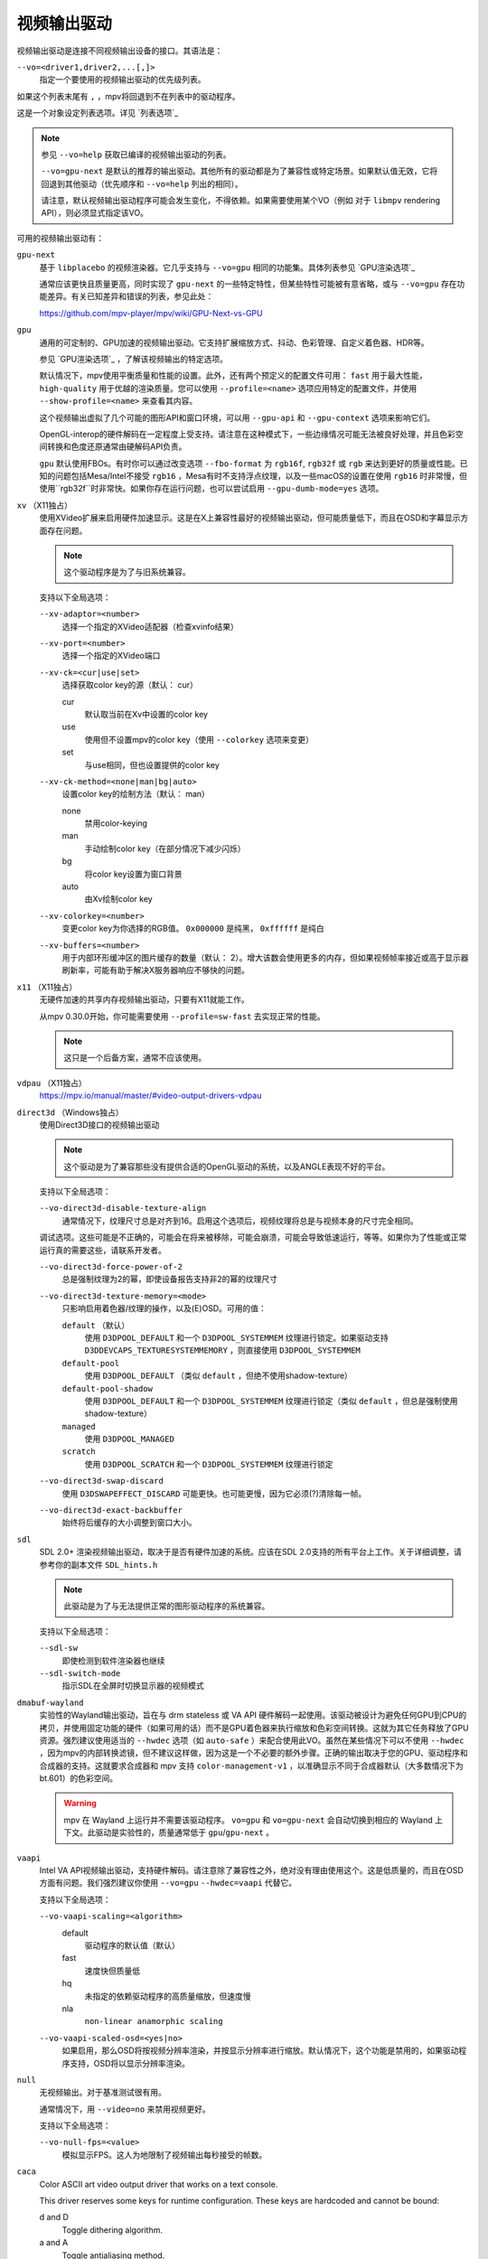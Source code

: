 视频输出驱动
============

视频输出驱动是连接不同视频输出设备的接口。其语法是：

``--vo=<driver1,driver2,...[,]>``
    指定一个要使用的视频输出驱动的优先级列表。

如果这个列表末尾有 ``,`` ，mpv将回退到不在列表中的驱动程序。

这是一个对象设定列表选项。详见 `列表选项`_

.. note::

    参见 ``--vo=help`` 获取已编译的视频输出驱动的列表。

    ``--vo=gpu-next`` 是默认的推荐的输出驱动。其他所有的驱动都是为了兼容性或特定场景。如果默认值无效，它将回退到其他驱动（优先顺序和 ``--vo=help`` 列出的相同）。

    请注意，默认视频输出驱动程序可能会发生变化，不得依赖。如果需要使用某个VO（例如 对于 ``libmpv`` rendering API），则必须显式指定该VO。

可用的视频输出驱动有：

``gpu-next``
    基于 ``libplacebo`` 的视频渲染器。它几乎支持与 ``--vo=gpu`` 相同的功能集。具体列表参见 `GPU渲染选项`_

    通常应该更快且质量更高，同时实现了 ``gpu-next`` 的一些特定特性，但某些特性可能被有意省略，或与 ``--vo=gpu`` 存在功能差异。有关已知差异和错误的列表，参见此处：

    https://github.com/mpv-player/mpv/wiki/GPU-Next-vs-GPU

``gpu``
    通用的可定制的、GPU加速的视频输出驱动。它支持扩展缩放方式、抖动、色彩管理、自定义着色器、HDR等。

    参见 `GPU渲染选项`_ ，了解该视频输出的特定选项。

    默认情况下，mpv使用平衡质量和性能的设置。此外，还有两个预定义的配置文件可用： ``fast`` 用于最大性能， ``high-quality`` 用于优越的渲染质量。您可以使用 ``--profile=<name>`` 选项应用特定的配置文件，并使用 ``--show-profile=<name>`` 来查看其内容。

    这个视频输出虚拟了几个可能的图形API和窗口环境，可以用 ``--gpu-api`` 和 ``--gpu-context`` 选项来影响它们。

    OpenGL-interop的硬件解码在一定程度上受支持。请注意在这种模式下，一些边缘情况可能无法被良好处理，并且色彩空间转换和色度还原通常由硬解码API负责。

    ``gpu`` 默认使用FBOs。有时你可以通过改变选项 ``--fbo-format`` 为 ``rgb16f``, ``rgb32f`` 或 ``rgb`` 来达到更好的质量或性能。已知的问题包括Mesa/Intel不接受 ``rgb16`` ，Mesa有时不支持浮点纹理，以及一些macOS的设置在使用 ``rgb16`` 时非常慢，但使用``rgb32f``时非常快。如果你存在运行问题，也可以尝试启用 ``--gpu-dumb-mode=yes`` 选项。

``xv`` （X11独占）
    使用XVideo扩展来启用硬件加速显示。这是在X上兼容性最好的视频输出驱动，但可能质量低下，而且在OSD和字幕显示方面存在问题。

    .. note:: 这个驱动程序是为了与旧系统兼容。

    支持以下全局选项：

    ``--xv-adaptor=<number>``
        选择一个指定的XVideo适配器（检查xvinfo结果）
    ``--xv-port=<number>``
        选择一个指定的XVideo端口
    ``--xv-ck=<cur|use|set>``
        选择获取color key的源（默认： cur）

        cur
          默认取当前在Xv中设置的color key
        use
          使用但不设置mpv的color key（使用 ``--colorkey`` 选项来变更）
        set
          与use相同，但也设置提供的color key

    ``--xv-ck-method=<none|man|bg|auto>``
        设置color key的绘制方法（默认： man）

        none
          禁用color-keying
        man
          手动绘制color key（在部分情况下减少闪烁）
        bg
          将color key设置为窗口背景
        auto
          由Xv绘制color key

    ``--xv-colorkey=<number>``
        变更color key为你选择的RGB值。 ``0x000000`` 是纯黑， ``0xffffff`` 是纯白

    ``--xv-buffers=<number>``
        用于内部环形缓冲区的图片缓存的数量（默认： 2）。增大该数会使用更多的内存，但如果视频帧率接近或高于显示器刷新率，可能有助于解决X服务器响应不够快的问题。

``x11`` （X11独占）
    无硬件加速的共享内存视频输出驱动，只要有X11就能工作。

    从mpv 0.30.0开始，你可能需要使用 ``--profile=sw-fast`` 去实现正常的性能。

    .. note:: 这只是一个后备方案，通常不应该使用。

``vdpau`` （X11独占）
    https://mpv.io/manual/master/#video-output-drivers-vdpau

``direct3d`` （Windows独占）
    使用Direct3D接口的视频输出驱动

    .. note:: 这个驱动是为了兼容那些没有提供合适的OpenGL驱动的系统，以及ANGLE表现不好的平台。

    支持以下全局选项：

    ``--vo-direct3d-disable-texture-align``
        通常情况下，纹理尺寸总是对齐到16。启用这个选项后，视频纹理将总是与视频本身的尺寸完全相同。


    调试选项。这些可能是不正确的，可能会在将来被移除，可能会崩溃，可能会导致低速运行，等等。如果你为了性能或正常运行真的需要这些，请联系开发者。

    ``--vo-direct3d-force-power-of-2``
        总是强制纹理为2的幂，即使设备报告支持非2的幂的纹理尺寸

    ``--vo-direct3d-texture-memory=<mode>``
        只影响启用着色器/纹理的操作，以及(E)OSD。可用的值：

        ``default`` （默认）
            使用 ``D3DPOOL_DEFAULT`` 和一个 ``D3DPOOL_SYSTEMMEM`` 纹理进行锁定。如果驱动支持 ``D3DDEVCAPS_TEXTURESYSTEMMEMORY`` ，则直接使用 ``D3DPOOL_SYSTEMMEM``

        ``default-pool``
            使用 ``D3DPOOL_DEFAULT`` （类似  ``default`` ，但绝不使用shadow-texture）

        ``default-pool-shadow``
            使用 ``D3DPOOL_DEFAULT`` 和一个 ``D3DPOOL_SYSTEMMEM`` 纹理进行锁定（类似  ``default`` ，但总是强制使用shadow-texture）

        ``managed``
            使用 ``D3DPOOL_MANAGED``

        ``scratch``
            使用 ``D3DPOOL_SCRATCH`` 和一个 ``D3DPOOL_SYSTEMMEM`` 纹理进行锁定

    ``--vo-direct3d-swap-discard``
        使用 ``D3DSWAPEFFECT_DISCARD`` 可能更快。也可能更慢，因为它必须(?)清除每一帧。

    ``--vo-direct3d-exact-backbuffer``
        始终将后缓存的大小调整到窗口大小。

``sdl``
    SDL 2.0+ 渲染视频输出驱动，取决于是否有硬件加速的系统。应该在SDL 2.0支持的所有平台上工作。关于详细调整，请参考你的副本文件 ``SDL_hints.h``

    .. note:: 此驱动是为了与无法提供正常的图形驱动程序的系统兼容。

    支持以下全局选项：

    ``--sdl-sw``
        即使检测到软件渲染器也继续

    ``--sdl-switch-mode``
        指示SDL在全屏时切换显示器的视频模式

``dmabuf-wayland``
    实验性的Wayland输出驱动，旨在与 drm stateless 或 VA API 硬件解码一起使用。该驱动被设计为避免任何GPU到CPU的拷贝，并使用固定功能的硬件（如果可用的话）而不是GPU着色器来执行缩放和色彩空间转换。这就为其它任务释放了GPU资源。强烈建议使用适当的 ``--hwdec`` 选项（如 ``auto-safe`` ）来配合使用此VO。虽然在某些情况下可以不使用 ``--hwdec`` ，因为mpv的内部转换滤镜，但不建议这样做，因为这是一个不必要的额外步骤。正确的输出取决于您的GPU、驱动程序和合成器的支持。这就要求合成器和 mpv 支持 ``color-management-v1`` ，以准确显示不同于合成器默认（大多数情况下为 bt.601）的色彩空间。

    .. warning::

        mpv 在 Wayland 上运行并不需要该驱动程序。 ``vo=gpu`` 和 ``vo=gpu-next`` 会自动切换到相应的 Wayland 上下文。此驱动是实验性的，质量通常低于 ``gpu``/``gpu-next`` 。

``vaapi``
    Intel VA API视频输出驱动，支持硬件解码。请注意除了兼容性之外，绝对没有理由使用这个。这是低质量的，而且在OSD方面有问题。我们强烈建议你使用 ``--vo=gpu`` ``--hwdec=vaapi`` 代替它。

    支持以下全局选项：

    ``--vo-vaapi-scaling=<algorithm>``
        default
            驱动程序的默认值（默认）
        fast
            速度快但质量低
        hq
            未指定的依赖驱动程序的高质量缩放，但速度慢
        nla
            ``non-linear anamorphic scaling``

    ``--vo-vaapi-scaled-osd=<yes|no>``
        如果启用，那么OSD将按视频分辨率渲染，并按显示分辨率进行缩放。默认情况下，这个功能是禁用的，如果驱动程序支持，OSD将以显示分辨率渲染。

``null``
    无视频输出。对于基准测试很有用。

    通常情况下，用 ``--video=no`` 来禁用视频更好。

    支持以下全局选项：

    ``--vo-null-fps=<value>``
        模拟显示FPS。这人为地限制了视频输出每秒接受的帧数。

``caca``
    Color ASCII art video output driver that works on a text console.

    This driver reserves some keys for runtime configuration. These keys are hardcoded and cannot be bound:

    d and D
        Toggle dithering algorithm.

    a and A
        Toggle antialiasing method.

    h and H
        Toggle charset method.

    c and C
        Toggle color method.

    .. note:: This driver is a joke.

``tct``
    彩色Unicode艺术视频输出驱动，在文本控制台中工作。默认情况下，取决于现代终端对真彩色的支持，以完整色范围显示图像，但也支持256色输出（见下文）。在Windows上，它需要一个ansi终端例如mintty。

    从mpv 0.30.0开始，你可能需要使用 ``--profile=sw-fast`` 来获得合格的性能。

    注意：TCT图像输出与mpv的其他终端输出不同步，这可能导致图像破碎。选项 ``--terminal=no`` 或 ``--really-quiet`` 有助于解决这个问题。

    ``--vo-tct-algo=<algo>``
        选择如何将像素写入到终端

        half-blocks
            使用unicode LOWER HALF BLOCK字符来实现更高的垂直分辨率（默认）
        plain
            使用空格。导致垂直分辨率下降两重，但理论上在更多地方起作用

    ``--vo-tct-buffering=<pixel|line|frame>``
        Specifies the size of data batches buffered before being sent to the terminal.

        TCT image output is not synchronized with other terminal output from mpv, which can lead to broken images. Sending data to the terminal in small batches may improve parallelism between terminal processing and mpv processing but incurs a static overhead of generating tens of thousands of small writes. Also, depending on the terminal used, sending frames in one chunk might help with tearing of the output, especially if not used with ``--really-quiet`` and other logs interrupt the data stream.

        pixel
            Send data to terminal for each pixel.
        line
            Send data to terminal for each line. (Default)
        frame
            Send data to terminal for each frame.

    ``--vo-tct-width=<width>`` ``--vo-tct-height=<height>``
        假设终端有指定的字符宽度和/或高度。如果不能检测终端尺寸，这些默认为80x25

    ``--vo-tct-256=<yes|no>`` （默认： no）
        使用256色 —— 用于不支持真彩色的终端

``kitty``
    使用kitty图形协议的终端图形输出。曾用kitty和Konsole测试。

    你可能需要使用 ``--profile=sw-fast`` 来取得良好的性能。

    Kitty的尺寸和对齐选项：

    ``--vo-kitty-cols=<columns>`` ``--vo-kitty-rows=<rows>`` （默认： 0）
        以字符单元指定终端尺寸，否则 (0) 从终端读取，或回退到 80x25

    ``--vo-kitty-width=<width>`` ``--vo-kitty-height=<height>`` （默认： 0）
        指定可用的像素大小，否则 (0) 从终端读取，或回退到 320x240

    ``--vo-kitty-left=<col>`` ``--vo-kitty-top=<row>`` （默认： 0）
        指定图像开始在字符单元中的位置（1是第一列或第一行）。如果是0（默认值），则尝试根据其它值和图像的长宽比及缩放来自动决定

    ``--vo-kitty-config-clear=<yes|no>`` （默认： yes）
        每当输出被重新配置时，是否清理终端（例如，当视频尺寸发生改变）

    ``--vo-kitty-alt-screen=<yes|no>`` （默认： yes）
        是否使用备用的屏幕缓冲区并在退出时将终端返回到之前的状态。当设置为 no 时，退出后最后的kitty图像会保留在屏幕上，且光标会跟随它

    ``--vo-kitty-use-shm=<yes|no>`` （默认： no）
        使用共享内存对象来传输图像数据到终端。这比以转义代码形式发送数据要快得多，但不被许多终端支持。它也只在本地机器上工作，而无法通过例如SSH的连接

        这个选项在Windows上未实现。

    ``--vo-kitty-auto-multiplexer-passthrough=<yes|no>`` （默认： no）
        自动检测终端multiplexer，直通转义序列。这样，图像协议就能通过直接向终端传递转义序列，在可能不支持 kitty 图像协议的multiplexers中运行。

        当前仅支持 tmux 和 GNU screen

``sixel``
    使用sixels的终端图形输出。用 ``mlterm`` 和 ``xterm`` 测试。

    注意：Sixel图像输出与mpv的其他终端输出不同步，这可能导致图像破碎。选项 ``--really-quiet`` 有助于解决这个问题，建议使用。在某些平台上，使用 ``--vo-sixel-buffered`` 选项可能有效。

    你可能需要使用 ``--profile=sw-fast`` 来获得合格的性能。

    注意：在撰写本文时， ``xterm`` 默认不启用sixel —— 以 ``xterm -ti 340`` 启动是启用它的一个方法。另外， ``xterm`` 默认不显示大于1000x1000像素的图像。

    为了正确地渲染和对齐sixel图像，mpv需要知道终端的尺寸，包括单元格和像素。默认情况下，它试图使用终端报告的值，然而，由于终端之间的差异，这是一个容易出错的过程，不能确定地自动进行 —— 一些终端报告的尺寸是以像素为单位的，包括边距 —— 例如 ``xterm`` ，而其他终端报告的是实际可用的像素数 - 如 ``mlterm`` 。此外，它们在最大化或全屏时的表现可能不同，mpv不能用标准方法检测这种状态。

    Sixel的大小和对齐选项：

    ``--vo-sixel-cols=<columns>`` ``--vo-sixel-rows=<rows>`` （默认： 0）
        以字符单元指定终端尺寸，否则(0)从终端读取，或退回到80x25。注意，mpv不使用最后一行的sixel，因为这似乎会导致滚动。

    ``--vo-sixel-width=<width>`` ``--vo-sixel-height=<height>`` （默认： 0）
        指定可用的像素大小，否则(0)从终端读取，或退回到320x240。除了排除最后一行外，高度也被进一步四舍五入为6的倍数（sixel单位高度），以避免溢出低于指定的尺寸。

    ``--vo-sixel-left=<col>`` ``--vo-sixel-top=<row>`` （默认： 0）
        指定图像开始在字符单元中的位置（1是第一列或第一行）。如果是0（默认），则尝试根据其他值和图像的长宽比和缩放来自动确定它。

    ``--vo-sixel-pad-x=<pad_x>`` ``--vo-sixel-pad-y=<pad_y>`` （默认： -1）
        只在mpv从终端读取尺寸（像素）时使用。指定终端报告的尺寸所包含的填充像素数（单边）。如果-1（默认），那么像素数将被四舍五入为单元格数的倍数（每个轴），以考虑报告中的边距 —— 这只有在每个轴的总体填充量小于单元格数时才能正确工作。

    ``--vo-sixel-config-clear=<yes|no>`` （默认： yes）
        每当输出被重新配置时，是否清理终端（例如，当视频尺寸发生改变）

    ``--vo-sixel-alt-screen=<yes|no>`` （默认： yes）
        是否使用备用的屏幕缓冲区并在退出时将终端返回到之前的状态。当设置为 no 时，退出后最后一个sixel图像会保留在屏幕上，且光标会跟随它

        ``--vo-sixel-exit-clear`` 是该选项的一个过时的别名，将来可能被移除。

    ``--vo-sixel-buffered=<yes|no>`` （默认： no）
        在写入到终端之前，缓冲完整的输出序列。在POSIX平台上，这可以帮助防止中断（包括来自其它应用程序的中断），从而防止图像被破坏，但对于某些终端来说，可能要牺牲性能，而且受限于实现细节

    Sixel图像质量的选项：

    ``--vo-sixel-dither=<algo>``
        选择libsixel应该应用的抖动算法。根据libsixel的文档，可以是以下列表中的一个。

        auto （默认）
            让libsixel选择抖动方法
        none
            不扩散
        atkinson
            用Bill Atkinson的方法进行扩散
        fs
            用Floyd-Steinberg的方法扩散
        jajuni
            用Jarvis, Judice & Ninke的方法进行扩散
        stucki
            用Stucki的方法进行扩散
        burkes
            用Burkes的方法进行扩散
        arithmetic
            位置稳定的算术抖动
        xor
            基于位置稳定的算术xor抖动

    ``--vo-sixel-fixedpalette=<yes|no>`` （默认： yes）
        使用libsixel的内置静态调色板，使用XTERM256配置预设进行抖动。固定调色板使用256色进行抖动。请注意，使用 ``no`` （在撰写本文时）会减慢 ``xterm`` 的速度。

    ``--vo-sixel-reqcolors=<colors>`` （默认： 256）
        对固定调色板没有影响。设置libsixel使用动态调色板所需的颜色数。这个值也取决于终端仿真器。Xterm支持256种颜色。可以把这个值设得低一些，以提高性能。

    ``--vo-sixel-threshold=<threshold>`` （默认： -1）
        对固定调色板没有影响。定义改变调色板的阈值 —— 以颜色数量的百分比表示，例如，当颜色数量改变20%时，20将改变调色板。这是一个减少调色板变化次数的简单措施，因为在某些终端（ ``xterm`` ）中它可能很慢。默认的(-1)将在每一帧上选择一个调色板，并且会有更好的质量。

``image``
    将每一帧输出到当前目录下的一个图像文件。每个文件名是用前导零填充的帧号。

    支持以下全局选项：

    ``--vo-image-format=<format>``
        选择图像文件格式

        jpg
            JPEG文件，扩展名为.jpg（默认）
        jpeg
            JPEG文件，扩展名为.jpeg
        png
            PNG文件
        webp
            WebP文件

    ``--vo-image-png-compression=<0-9>``
        PNG压缩系数（速度与文件大小的权衡）（默认： 7）
    ``--vo-image-png-filter=<0-5>``
        在PNG压缩前应用的过滤器（0 = none; 1 = sub; 2 = up; 3 = average; 4 = Paeth; 5 = mixed）（默认： 5）
    ``--vo-image-jpeg-quality=<0-100>``
        JPEG质量系数（默认： 90）
    ``--vo-image-jpeg-optimize=<0-100>``
        JPEG优化系数（默认： 100）
    ``--vo-image-webp-lossless=<yes|no>``
        启用写入无损质量的WebP文件（默认： no）
    ``--vo-image-webp-quality=<0-100>``
        WebP质量（默认： 75）
    ``--vo-image-webp-compression=<0-6>``
        WebP压缩系数（默认： 4）
    ``--vo-image-outdir=<dirname>``
        指定保存图像文件的目录（默认： ``./`` ）

``libmpv``
    用于libmpv的直接嵌入。作为一个特例，在macOS上，它被当作mpv(cocoa-cb)中的一个普通视频输出使用。否则在其他情况下是无用的（参见 ``<mpv/render.h>`` ）。

    这也支持许多 ``gpu`` 视频输出的选项，取决于后端。

``drm`` (Direct Rendering Manager)
    https://mpv.io/manual/master/#video-output-drivers-drm

``mediacodec_embed`` （安卓）
    将 ``IMGFMT_MEDIACODEC`` 帧直接渲染到 ``android.view.Surface`` 。需要 ``--hwdec=mediacodec`` 的硬件解码，以及 ``--vo=mediacodec_embed`` 和 ``--wid=(intptr_t)(*android.view.Surface)``

    由于这个视频输出使用原生解码和渲染程序，mpv的许多功能（字幕渲染、OSD/OSC、视频滤镜等）在这个驱动中是不可用的。

    要使用硬解码应使用 ``--vo=gpu`` ，并一起使用 ``--hwdec=mediacodec`` 或 ``--hwdec=mediacodec-copy`` 和 ``--gpu-context=android``

``wlshm`` （Wayland独占）
    没有硬件加速的共享内存视频输出驱动，只要有Wayland就能工作。

    从mpv 0.30.0开始，你可能需要使用 ``--profile=sw-fast`` 来获得合格的性能。

    .. note:: 这只是一个后备方案，通常不应使用。
